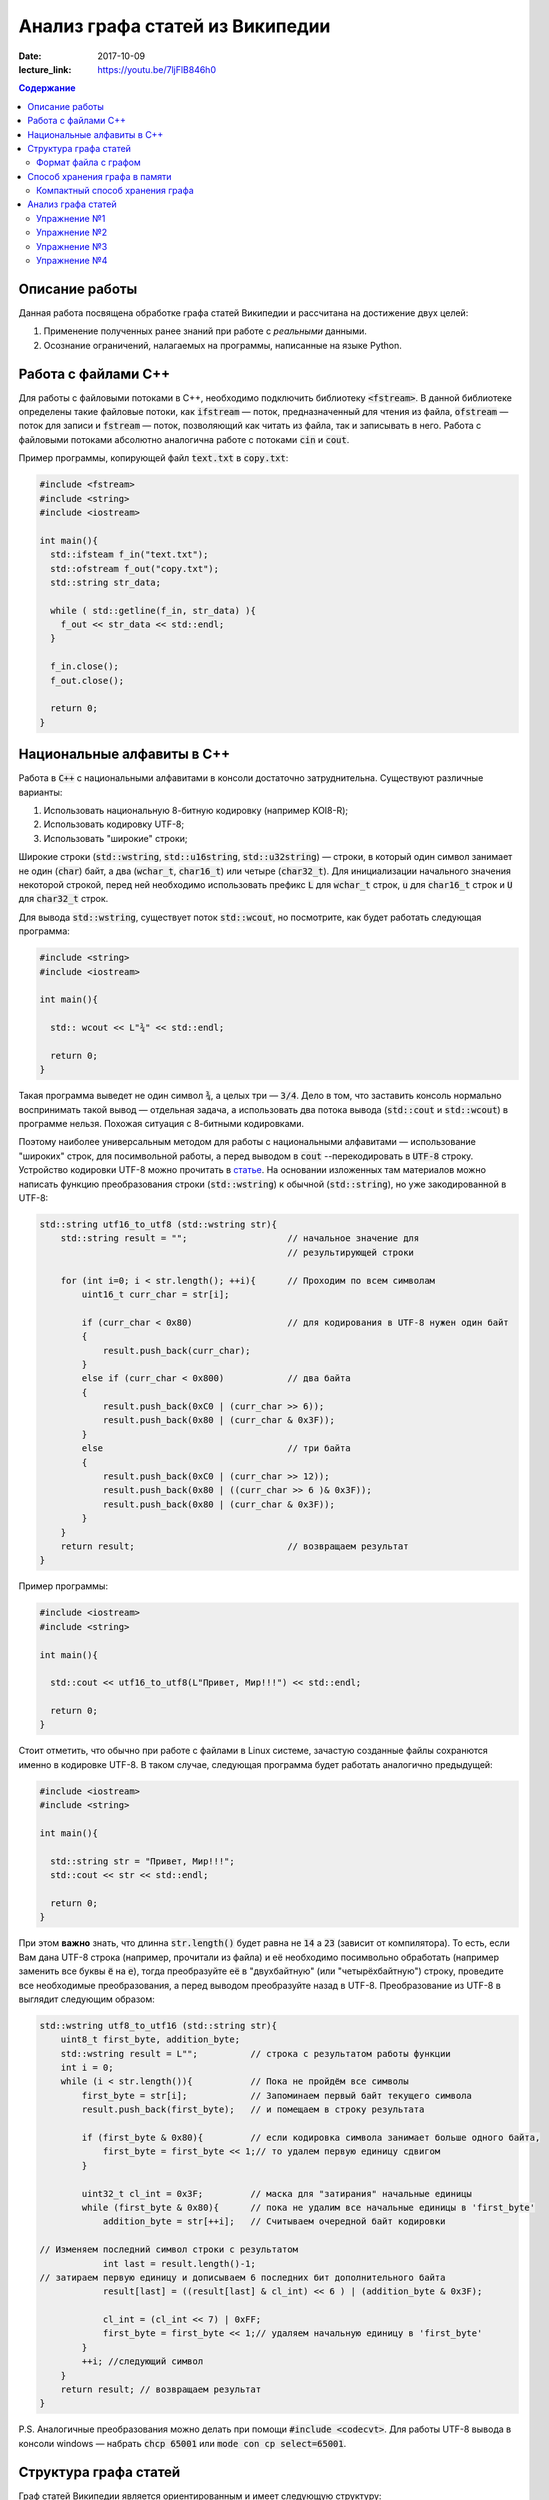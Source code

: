 Анализ графа статей из Википедии
################################

:date: 2017-10-09
:lecture_link: https://youtu.be/7ljFlB846h0

.. default-role:: code
.. contents:: Содержание

.. |nbsp| unicode:: 0xA0 

Описание работы
===============

Данная работа посвящена обработке графа статей Википедии и рассчитана на достижение двух целей:

#. Применение полученных ранее знаний при работе с *реальными* данными.
#. Осознание ограничений, налагаемых на программы, написанные на языке Python.

Работа с файлами С++
====================

Для работы с файловыми потоками в C++, необходимо подключить библиотеку `<fstream>`.  В данной библиотеке определены такие файловые потоки, как `ifstream` — поток, предназначенный для чтения из файла, `ofstream` — поток для записи и `fstream` — поток, позволяющий как читать из файла, так и записывать в него. Работа с файловыми потоками абсолютно аналогична работе с потоками `cin` и `cout`.

Пример программы, копирующей файл `text.txt` в `copy.txt`:

.. code-block:: c

    #include <fstream>
    #include <string>
    #include <iostream>

    int main(){
      std::ifsteam f_in("text.txt");
      std::ofstream f_out("copy.txt");
      std::string str_data;

      while ( std::getline(f_in, str_data) ){
        f_out << str_data << std::endl;
      }

      f_in.close();
      f_out.close();

      return 0;
    }

Национальные алфавиты в С++
===========================

Работа в `С++` с национальными алфавитами в консоли достаточно затруднительна. Существуют различные варианты:

#. Использовать национальную 8-битную кодировку (например KOI8-R);
#. Использовать кодировку UTF-8;
#. Использовать "широкие" строки;

Широкие строки (`std::wstring`, `std::u16string`, `std::u32string`) — строки, в который один символ занимает не один (`char`) байт, а два (`wchar_t`, `char16_t`) или четыре (`char32_t`). Для инициализации начального значения некоторой строкой, перед ней необходимо использовать префикс `L` для `wchar_t` строк, `u` для `char16_t` строк и `U` для `char32_t` строк.

Для вывода `std::wstring`, существует поток `std::wcout`, но посмотрите, как будет работать следующая программа:

.. code-block:: c

    #include <string>
    #include <iostream>

    int main(){

      std:: wcout << L"¾" << std::endl;

      return 0;
    }

Такая программа выведет не один символ `¾`, а целых три — `3/4`. Дело в том, что заставить консоль нормально воспринимать такой вывод — отдельная задача, а использовать два потока вывода (`std::cout` и `std::wcout`)  в программе нельзя. Похожая ситуация с 8-битными кодировками.

Поэтому наиболее универсальным методом для работы с национальными алфавитами — использование "широких" строк, для посимвольной работы, а перед выводом в `cout` --перекодировать в `UTF-8` строку. Устройство кодировки UTF-8 можно прочитать в `статье`__. На основании изложенных там материалов можно написать функцию преобразования строки (`std::wstring`) к обычной (`std::string`), но уже закодированной в UTF-8:

.. __: https://ru.wikipedia.org/wiki/UTF-8

.. code-block:: c

    std::string utf16_to_utf8 (std::wstring str){
        std::string result = "";                   // начальное значение для
                                                   // результирующей строки

        for (int i=0; i < str.length(); ++i){      // Проходим по всем символам
            uint16_t curr_char = str[i];

            if (curr_char < 0x80)                  // для кодирования в UTF-8 нужен один байт
            {
                result.push_back(curr_char);
            }
            else if (curr_char < 0x800)            // два байта
            {
                result.push_back(0xC0 | (curr_char >> 6));
                result.push_back(0x80 | (curr_char & 0x3F));
            }
            else                                   // три байта
            {                                  
                result.push_back(0xC0 | (curr_char >> 12));
                result.push_back(0x80 | ((curr_char >> 6 )& 0x3F));
                result.push_back(0x80 | (curr_char & 0x3F));
            }
        }
        return result;                             // возвращаем результат
    }


Пример программы:

.. code-block:: c

    #include <iostream>
    #include <string>

    int main(){
      
      std::cout << utf16_to_utf8(L"Привет, Мир!!!") << std::endl;

      return 0;
    }

Стоит отметить, что обычно при работе с файлами в Linux системе, зачастую созданные файлы сохранются именно в кодировке UTF-8. В таком случае, следующая программа будет работать аналогично предыдущей:

.. code-block:: c

    #include <iostream>
    #include <string>

    int main(){
      
      std::string str = "Привет, Мир!!!";
      std::cout << str << std::endl;

      return 0;
    }

При этом **важно** знать, что длинна `str.length()` будет равна не `14` а `23` (зависит от компилятора). То есть, если Вам дана UTF-8 строка (например, прочитали из файла) и её необходимо  посимвольно обработать (например заменить все буквы `ё` на `е`), тогда преобразуйте её в "двухбайтную" (или "четырёхбайтную") строку, проведите все необходимые преобразования, а перед выводом преобразуйте назад в UTF-8. Преобразование из UTF-8 в выглядит следующим образом:

.. code-block:: c

    std::wstring utf8_to_utf16 (std::string str){
        uint8_t first_byte, addition_byte;
        std::wstring result = L"";          // строка с результатом работы функции
        int i = 0;
        while (i < str.length()){           // Пока не пройдём все символы
            first_byte = str[i];            // Запоминаем первый байт текущего символа
            result.push_back(first_byte);   // и помещаем в строку результата
    
            if (first_byte & 0x80){         // если кодировка символа занимает больше одного байта,
                first_byte = first_byte << 1;// то удалем первую единицу сдвигом
            }
    
            uint32_t cl_int = 0x3F;         // маска для "затирания" начальные единицы
            while (first_byte & 0x80){      // пока не удалим все начальные единицы в 'first_byte'
                addition_byte = str[++i];   // Считываем очередной байт кодировки

    // Изменяем последний символ строки с результатом
                int last = result.length()-1;
    // затираем первую единицу и дописываем 6 последних бит дополнительного байта
                result[last] = ((result[last] & cl_int) << 6 ) | (addition_byte & 0x3F);
    
                cl_int = (cl_int << 7) | 0xFF;
                first_byte = first_byte << 1;// удаляем начальную единицу в 'first_byte'
            }
            ++i; //следующий символ
        }
        return result; // возвращаем результат
    }

P.S. Аналогичные преобразования можно делать при помощи `#include <codecvt>`. Для работы UTF-8 вывода в консоли windows — набрать `chcp 65001` или `mode con cp select=65001`.

Структура графа статей
======================

Граф статей Википедии является ориентированным и имеет следующую структуру:

* вершинами графа являются статьи;
* ребро соединяет вершины `A` и `B`, если в статье `A` есть ссылка на статью `B`.

При этом фатически ссылки бывают двух типов: обычные ссылки в тексте статьи и ссылки из *статей с перенаправлением*. На
рисунке ниже приведён пример такого графа:

.. image:: {filename}/images/lab6/wiki_graph_example.png
   :width: 100%

Красным цветом отмечена *статья с перенаправлением* — если открыть эту статью в браузере, то вместо адреса
*https://ru.wikipedia.org/wiki/Питон* в адресной строке браузера мы увидим *https://ru.wikipedia.org/wiki/Питоны*.
Именно в этом и заключается смысл *статей с перенаправлением* — они перенаправляют на другую статью. Поэтому
вершины графа, соответствующие таким статьям, имеют ровно одно ребро.

Формат файла с графом
---------------------

В данной работе граф описывается при помощи текстового файла:

.. code-block:: text

    <n_pages=Количество статей> <n_links=Количество ссылок>
    <Название статьи с номером 0>
    <Размер статьи в байтах> <Флаг перенаправления> <n₀=Количество ссылок из статьи>
    <Номер статьи, на которую ссылается статья с номером 0>
    …
    <Номер статьи, на которую ссылается статья с номером 0>
    <Название статьи с номером 1>
    <Размер статьи в байтах> <Флаг перенаправления> <n₁=Количество ссылок из статьи>
    <Номер статьи, на которую ссылается статья с номером 1>
    …
    <Номер статьи, на которую ссылается статья с номером 1>
    …
    <Название статьи с номером m-1>
    <Размер статьи в байтах> <Флаг перенаправления> <nₘ₋₁=Количество ссылок из статьи>
    <Номер статьи, на которую ссылается статья с номером m-1>
    …
    <Номер статьи, на которую ссылается статья с номером m-1>

При этом Σnᵢ=n.

Таким образом, пример графа статей, рассмотренный выше, описывается следующим файлом (указаны произвольные размеры
статей):

.. code-block:: text

    9 8
    Питон
    1 1 1
    1
    Питоны
    7 0 0
    Snake_(игра)
    9 0 0
    Охраняемый_природный_район_Питон
    9 0 0
    Питон_(Эна)
    12 0 0
    Монти_Пайтон
    99 0 0
    Python
    45 0 0
    Жаргон
    23 0 0
    Питон_(значения)
    53 0 7
    1
    2
    3
    4
    5
    6
    7


Способ хранения графа в памяти
==============================


Компактный способ хранения графа
--------------------------------

Теперь перейдём к вопросу о том, каким образом можно представить граф в памяти компьютера без использования списков,
словарей и множеств: для этого достаточно двух массивов. Такой способ хранения называется **CSR** (Compressed Sparse
Row) и используется во многих библиотеках, предназначенных для работы с графами (например, METIS). Рассмотрим процесс
построения этих массивов на примере графа, изображённого ниже:

.. image:: {filename}/images/lab6/csr_sample_graph.png
   :align: center

Сначала выпишем все рёбра, отсортировав их по номеру вершины, **из** которой исходит ребро, и пронумеровав строки:

.. code-block:: text

   (0)   0 --> 1
   (1)   0 --> 2
   (2)   0 --> 3
   (3)   0 --> 4
   (4)   0 --> 5
   (5)   1 --> 4
   (6)   2 --> 1
   (7)   3 --> 2
   (8)   5 --> 1
   (9)   5 --> 2

Полученный правый столбец — это содержимое первого массива. Этот массив хранит номера вершин, **в** которые приходит
ребро. Теперь для каждой из пяти вершин выпишем количество рёбер, исходящих из этой вершины:

.. code-block:: text

    (0) 5
    (1) 1
    (2) 1
    (3) 1
    (4) 0
    (5) 2

Теперь построим второй массив  по следующему правилу:

* a₀ = 0
* aᵢ = aᵢ₋₁ + <количество рёбер, исходящих из вершины с номером i-1> для 1 ≤ i ≤ m, где m — количество вершин
  в графе.

Таким образом мы построили два массива. Массив `offset` содержит индексы в массиве `edges`, с которых начинаются рёбра,
исходящие из соответствующей вершины. Массив `edges` содержит номера вершин, в которые приходит ребро. Т.е. из вершины
`k` исходят `offset[k+1]-offset[k]` рёбер в вершины с индексами `edges[offset[k]:offset[k+1]]`.

.. code-block:: c

    uint32_t *edges, *offset;
    edges = new uint32_t[10];
    offset = new uint32_t[8];

    int j = 0;
    for (int i: {1, 2, 3, 4, 5, 4, 1, 2, 1, 2}){
        edges[j++] = i;
    };
    j = 0;
    for (int i: {0, 5, 6, 7, 8, 8, 10}){
        offset[j++] = i;
    }

    for (int j = 0; j<6 ; ++j){
        std::cout << utf16_to_utf8(L"Рёбра из вершины ") << j << ": ";
        for (int i = offset[j]; i<offset[j + 1]; ++i){
            std::cout << edges[i] << " ";
        }
        std::cout << std::endl;
    }

результат работы:

.. code-block:: bash

    Рёбра из вершины 0: 1 2 3 4 5
    Рёбра из вершины 1: 4
    Рёбра из вершины 2: 1
    Рёбра из вершины 3: 2
    Рёбра из вершины 4:
    Рёбра из вершины 5: 1 2

Анализ графа статей
===================


Перейдём непосредственно к практике. Конечная цель работы — получить некоторые статистические данные по графу статей
Википедии.

Перед началом выполнения упражнений сделайте форк `репозитория`__ с заготовкой для работы. Или скачайте его `здесь`__.

Упражнение №1
-------------

Реализуйте метод `WikiGraph.load_from_file` для загрузки графа из текстового файла. Для хранения используйте способ,
описанный ранее. В качестве входного файла с описанием графа используйте файл `wiki_small.txt` из репозитория.

.. __: https://github.com/mipt-cs/wiki-stats-cpp
.. __: ../extra/lab6/wiki-stats-cpp.zip

Упражнение №2
-------------

Реализуйте все оставшиеся методы класса `WikiGraph`.

Упражнение №3
-------------

При помощи реализованных методов определите следующее:

* путь, по которому можно добраться от статьи `Python`__ до статьи `Список_файловых_систем`__;
* количество статей с перенаправлением;
* минимальное количество ссылок из статьи;
* количество статей с минимальным количеством ссылок;
* максимальное количество ссылок из статьи;
* количество статей с максимальным количеством ссылок;
* статья с наибольшим количеством ссылок;
* среднее количество ссылок в статье;
* минимальное количество ссылок на статью (перенаправление не считается внешней ссылкой);
* количество статей с минимальным количеством внешних ссылок;
* максимальное количество ссылок на статью;
* количество статей с максимальным количеством внешних ссылок;
* статья с наибольшим количеством внешних ссылок;
* среднее количество внешних ссылок на статью;
* минимальное количество перенаправлений на статью;
* количество статей с минимальным количеством внешних перенаправлений;
* максимальное количество перенаправлений на статью;
* количество статей с максимальным количеством внешних перенаправлений;
* статья с наибольшим количеством внешних перенаправлений;
* среднее количество внешних перенаправлений на статью.

.. __: https://ru.wikipedia.org/wiki/Python
.. __: https://ru.wikipedia.org/wiki/Список_файловых_систем

Примерно так должны выглядеть результаты работы вашей программы:

.. code-block:: text

    Загружаю граф из файла: wiki_small.txt
    Граф загружен
    Запускаем поиск в ширину
    Поиск закончен. Найден путь:
    Python
    UNIX
    Список_файловых_систем
    Количество статей с перенаправлением: 50 (4.13%)
    Минимальное количество ссылок из статьи: 0
    Количество статей с минимальным количеством ссылок: 3
    Максимальное количество ссылок из статьи: 356
    Количество статей с максимальным количеством ссылок: 1
    Статья с наибольшим количеством ссылок: Python
    Среднее количество ссылок в статье: 34.34 (ср. откл. 32.55)
    Минимальное количество ссылок на статью: 0
    Количество статей с минимальным количеством внешних ссылок: 152
    Максимальное количество ссылок на статью: 1000
    Количество статей с максимальным количеством внешних ссылок: 1
    Статья с наибольшим количеством внешних ссылок: Python
    Среднее количество внешних ссылок на статью: 32.92 (ср. откл. 68.47)
    Минимальное количество перенаправлений на статью: 0
    Количество статей с минимальным количеством внешних перенаправлений: 1171
    Максимальное количество перенаправлений на статью: 7
    Количество статей с максимальным количеством внешних перенаправлений: 1
    Статья с наибольшим количеством внешних перенаправлений: Python
    Среднее количество внешних перенаправлений на статью: 0.04 (ср. откл. 0.28)

Упражнение №4
-------------

Скачайте `отсюда`__ (или `отсюда`__) полный граф статей Википедии в папку репозитория. Распакуйте его при помощи команды:
`gzip -dc wiki.txt.gz > wiki.txt`. Запустите свою программу, передав в качестве входного файла `wiki.txt`.

.. __: ftp://10.55.163.88/pub/wiki.txt.gz
.. __: https://www.dropbox.com/s/5977miarjdqzcgk/wiki.txt.gz

#. Получите статистические данные из упражнения №3.
#. Найдите путь, по которому можно добраться от статьи `Python`__ до статьи `Боль`__.

.. __: https://ru.wikipedia.org/wiki/Python
.. __: https://ru.wikipedia.org/wiki/Боль
